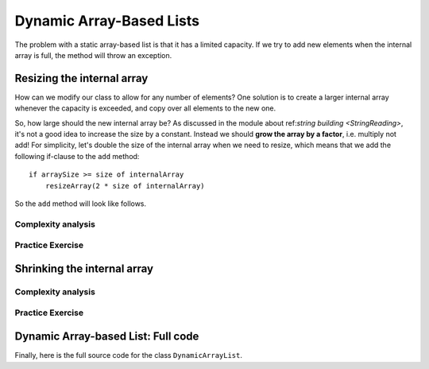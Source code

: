 .. This file is part of the OpenDSA eTextbook project. See
.. http://opendsa.org for more details.
.. Copyright (c) 2012-2020 by the OpenDSA Project Contributors, and
.. distributed under an MIT open source license.

.. avmetadata::
   :author: Peter Ljunglöf
   :requires: static array-based list
   :satisfies: array-based list
   :topic: Lists

Dynamic Array-Based Lists
===============================

The problem with a static array-based list is that it has a limited capacity.
If we try to add new elements when the internal array is full,
the method will throw an exception.

Resizing the internal array
------------------------------

How can we modify our class to allow for any number of elements?
One solution is to create a larger internal array whenever the capacity is exceeded,
and copy over all elements to the new one.

.. codeinclude:: ChalmersGU/DynamicArrayList
   :tag: DynamicArrayListResize

So, how large should the new internal array be?
As discussed in the module about
ref:`string building <StringReading>`,
it's not a good idea to increase the size by a constant.
Instead we should **grow the array by a factor**, i.e. multiply not add!
For simplicity, let's double the size of the internal array when we need to resize,
which means that we add the following if-clause to the ``add`` method:

::

        if arraySize >= size of internalArray
            resizeArray(2 * size of internalArray)


So the ``add`` method will look like follows.

.. codeinclude:: ChalmersGU/DynamicArrayList
   :tag: DynamicArrayListAdd

.. TODO::
   Animation example for dynamic addition

Complexity analysis
~~~~~~~~~~~~~~~~~~~~~~~~~~~~~~~~~~

.. TODO::
   Complexity analysis


Practice Exercise
~~~~~~~~~~~~~~~~~~~~~~~~~~~~~~~~~~

.. TODO::
   Exercise for dynamic addition


Shrinking the internal array
--------------------------------

.. TODO::
   Deletion, and dynamic shrinking

.. codeinclude:: ChalmersGU/DynamicArrayList
   :tag: DynamicArrayListRemove

.. TODO::
   Animation example for dynamic addition


Complexity analysis
~~~~~~~~~~~~~~~~~~~~~~~~~~~~~~~~~~

.. TODO::
   Complexity analysis


Practice Exercise
~~~~~~~~~~~~~~~~~~~~~~~~~~~~~~~~~~

.. TODO::
   Exercise for dynamic addition


Dynamic Array-based List: Full code
------------------------------------------------

Finally, here is the full source code for the class ``DynamicArrayList``.

.. codeinclude:: ChalmersGU/DynamicArrayList
   :tag: DynamicArrayList

